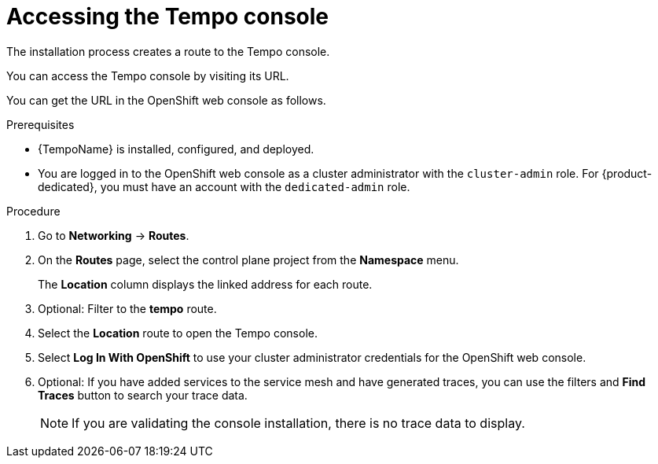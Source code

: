 // Module included in the following assemblies:
//
// * distr_tracing_tempo/distr-tracing-tempo-installing.adoc

:_content-type: PROCEDURE
[id="distr-tracing-tempo-accessing-tempo-console-web-console_{context}"]
= Accessing the Tempo console

The installation process creates a route to the Tempo console.

You can access the Tempo console by visiting its URL.

You can get the URL in the OpenShift web console as follows.

.Prerequisites

//* {TempoName} or {SMProductName} is installed.
* {TempoName} is installed, configured, and deployed.
* You are logged in to the OpenShift web console as a cluster administrator with the `cluster-admin` role. For {product-dedicated}, you must have an account with the `dedicated-admin` role.

.Procedure

. Go to *Networking* -> *Routes*.

. On the *Routes* page, select the control plane project from the *Namespace* menu.
+
The *Location* column displays the linked address for each route.
+
. Optional: Filter to the *tempo* route.

. Select the *Location* route to open the Tempo console.

. Select *Log In With OpenShift* to use your cluster administrator credentials for the OpenShift web console.

. Optional: If you have added services to the service mesh and have generated traces, you can use the filters and *Find Traces* button to search your trace data.
+
NOTE: If you are validating the console installation, there is no trace data to display.
